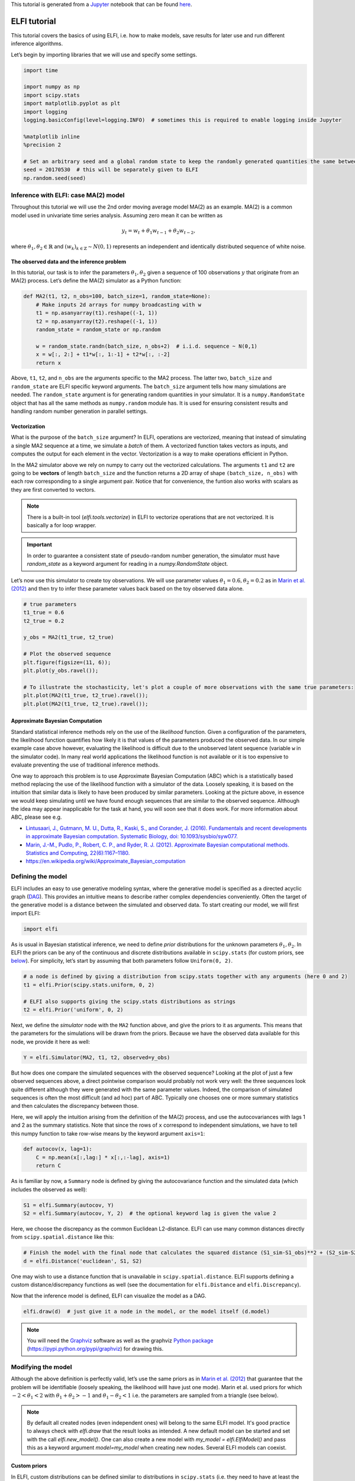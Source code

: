 
This tutorial is generated from a `Jupyter <http://jupyter.org/>`__
notebook that can be found
`here <https://github.com/elfi-dev/notebooks>`__.

ELFI tutorial
=============

This tutorial covers the basics of using ELFI, i.e. how to make models,
save results for later use and run different inference algorithms.

Let’s begin by importing libraries that we will use and specify some
settings.

.. code:: ipython3

    import time
    
    import numpy as np
    import scipy.stats
    import matplotlib.pyplot as plt
    import logging
    logging.basicConfig(level=logging.INFO)  # sometimes this is required to enable logging inside Jupyter
    
    %matplotlib inline
    %precision 2
    
    # Set an arbitrary seed and a global random state to keep the randomly generated quantities the same between runs
    seed = 20170530  # this will be separately given to ELFI
    np.random.seed(seed)

Inference with ELFI: case MA(2) model
-------------------------------------

Throughout this tutorial we will use the 2nd order moving average model
MA(2) as an example. MA(2) is a common model used in univariate time
series analysis. Assuming zero mean it can be written as

.. math::


   y_t = w_t + \theta_1 w_{t-1} + \theta_2 w_{t-2},

where :math:`\theta_1, \theta_2 \in \mathbb{R}` and
:math:`(w_k)_{k\in \mathbb{Z}} \sim N(0,1)` represents an independent
and identically distributed sequence of white noise.

The observed data and the inference problem
~~~~~~~~~~~~~~~~~~~~~~~~~~~~~~~~~~~~~~~~~~~

In this tutorial, our task is to infer the parameters
:math:`\theta_1, \theta_2` given a sequence of 100 observations
:math:`y` that originate from an MA(2) process. Let’s define the MA(2)
simulator as a Python function:

.. code:: ipython3

    def MA2(t1, t2, n_obs=100, batch_size=1, random_state=None):
        # Make inputs 2d arrays for numpy broadcasting with w
        t1 = np.asanyarray(t1).reshape((-1, 1))
        t2 = np.asanyarray(t2).reshape((-1, 1))
        random_state = random_state or np.random
    
        w = random_state.randn(batch_size, n_obs+2)  # i.i.d. sequence ~ N(0,1)
        x = w[:, 2:] + t1*w[:, 1:-1] + t2*w[:, :-2]
        return x

Above, ``t1``, ``t2``, and ``n_obs`` are the arguments specific to the
MA2 process. The latter two, ``batch_size`` and ``random_state`` are
ELFI specific keyword arguments. The ``batch_size`` argument tells how
many simulations are needed. The ``random_state`` argument is for
generating random quantities in your simulator. It is a
``numpy.RandomState`` object that has all the same methods as
``numpy.random`` module has. It is used for ensuring consistent results
and handling random number generation in parallel settings.

Vectorization
~~~~~~~~~~~~~

What is the purpose of the ``batch_size`` argument? In ELFI, operations
are vectorized, meaning that instead of simulating a single MA2 sequence
at a time, we simulate a *batch* of them. A vectorized function takes
vectors as inputs, and computes the output for each element in the
vector. Vectorization is a way to make operations efficient in Python.

In the MA2 simulator above we rely on numpy to carry out the vectorized
calculations. The arguments ``t1`` and ``t2`` are going to be
**vectors** of length ``batch_size`` and the function returns a 2D array
of shape ``(batch_size, n_obs)`` with each row corresponding to a single
argument pair. Notice that for convenience, the funtion also works with
scalars as they are first converted to vectors.

.. note:: There is a built-in tool (`elfi.tools.vectorize`) in ELFI to vectorize operations that are not vectorized. It is basically a for loop wrapper.

.. Important:: In order to guarantee a consistent state of pseudo-random number generation, the simulator must have `random_state` as a keyword argument for reading in a `numpy.RandomState` object.

Let’s now use this simulator to create toy observations. We will use
parameter values :math:`\theta_1=0.6, \theta_2=0.2` as in `Marin et al.
(2012) <http://link.springer.com/article/10.1007/s11222-011-9288-2>`__
and then try to infer these parameter values back based on the toy
observed data alone.

.. code:: ipython3

    # true parameters
    t1_true = 0.6
    t2_true = 0.2
    
    y_obs = MA2(t1_true, t2_true)
    
    # Plot the observed sequence
    plt.figure(figsize=(11, 6));
    plt.plot(y_obs.ravel());
    
    # To illustrate the stochasticity, let's plot a couple of more observations with the same true parameters:
    plt.plot(MA2(t1_true, t2_true).ravel());
    plt.plot(MA2(t1_true, t2_true).ravel());



.. image:: http://research.cs.aalto.fi/pml/software/elfi/docs/0.6.2/usage/tutorial_files/tutorial_11_0.png


Approximate Bayesian Computation
~~~~~~~~~~~~~~~~~~~~~~~~~~~~~~~~

Standard statistical inference methods rely on the use of the
*likelihood* function. Given a configuration of the parameters, the
likelihood function quantifies how likely it is that values of the
parameters produced the observed data. In our simple example case above
however, evaluating the likelihood is difficult due to the unobserved
latent sequence (variable ``w`` in the simulator code). In many real
world applications the likelihood function is not available or it is too
expensive to evaluate preventing the use of traditional inference
methods.

One way to approach this problem is to use Approximate Bayesian
Computation (ABC) which is a statistically based method replacing the
use of the likelihood function with a simulator of the data. Loosely
speaking, it is based on the intuition that similar data is likely to
have been produced by similar parameters. Looking at the picture above,
in essence we would keep simulating until we have found enough sequences
that are similar to the observed sequence. Although the idea may appear
inapplicable for the task at hand, you will soon see that it does work.
For more information about ABC, please see e.g.

-  `Lintusaari, J., Gutmann, M. U., Dutta, R., Kaski, S., and Corander,
   J. (2016). Fundamentals and recent developments in approximate
   Bayesian computation. Systematic Biology, doi:
   10.1093/sysbio/syw077. <http://sysbio.oxfordjournals.org/content/early/2016/09/07/sysbio.syw077.full.pdf>`__

-  `Marin, J.-M., Pudlo, P., Robert, C. P., and Ryder, R. J. (2012).
   Approximate Bayesian computational methods. Statistics and Computing,
   22(6):1167–1180. <http://link.springer.com/article/10.1007/s11222-011-9288-2>`__

-  https://en.wikipedia.org/wiki/Approximate_Bayesian_computation

Defining the model
------------------

ELFI includes an easy to use generative modeling syntax, where the
generative model is specified as a directed acyclic graph
(`DAG <https://en.wikipedia.org/wiki/Directed_acyclic_graph>`__). This
provides an intuitive means to describe rather complex dependencies
conveniently. Often the target of the generative model is a distance
between the simulated and observed data. To start creating our model, we
will first import ELFI:

.. code:: ipython3

    import elfi

As is usual in Bayesian statistical inference, we need to define *prior*
distributions for the unknown parameters :math:`\theta_1, \theta_2`. In
ELFI the priors can be any of the continuous and discrete distributions
available in ``scipy.stats`` (for custom priors, see
`below <#Custom-priors>`__). For simplicity, let’s start by assuming
that both parameters follow ``Uniform(0, 2)``.

.. code:: ipython3

    # a node is defined by giving a distribution from scipy.stats together with any arguments (here 0 and 2)
    t1 = elfi.Prior(scipy.stats.uniform, 0, 2)
    
    # ELFI also supports giving the scipy.stats distributions as strings
    t2 = elfi.Prior('uniform', 0, 2)

Next, we define the *simulator* node with the ``MA2`` function above,
and give the priors to it as arguments. This means that the parameters
for the simulations will be drawn from the priors. Because we have the
observed data available for this node, we provide it here as well:

.. code:: ipython3

    Y = elfi.Simulator(MA2, t1, t2, observed=y_obs)

But how does one compare the simulated sequences with the observed
sequence? Looking at the plot of just a few observed sequences above, a
direct pointwise comparison would probably not work very well: the three
sequences look quite different although they were generated with the
same parameter values. Indeed, the comparison of simulated sequences is
often the most difficult (and ad hoc) part of ABC. Typically one chooses
one or more summary statistics and then calculates the discrepancy
between those.

Here, we will apply the intuition arising from the definition of the
MA(2) process, and use the autocovariances with lags 1 and 2 as the
summary statistics. Note that since the rows of ``x`` correspond to
independent simulations, we have to tell this numpy function to take
row-wise means by the keyword argument ``axis=1``:

.. code:: ipython3

    def autocov(x, lag=1):
        C = np.mean(x[:,lag:] * x[:,:-lag], axis=1)
        return C

As is familiar by now, a ``Summary`` node is defined by giving the
autocovariance function and the simulated data (which includes the
observed as well):

.. code:: ipython3

    S1 = elfi.Summary(autocov, Y)
    S2 = elfi.Summary(autocov, Y, 2)  # the optional keyword lag is given the value 2

Here, we choose the discrepancy as the common Euclidean L2-distance.
ELFI can use many common distances directly from
``scipy.spatial.distance`` like this:

.. code:: ipython3

    # Finish the model with the final node that calculates the squared distance (S1_sim-S1_obs)**2 + (S2_sim-S2_obs)**2
    d = elfi.Distance('euclidean', S1, S2)

One may wish to use a distance function that is unavailable in
``scipy.spatial.distance``. ELFI supports defining a custom
distance/discrepancy functions as well (see the documentation for
``elfi.Distance`` and ``elfi.Discrepancy``).

Now that the inference model is defined, ELFI can visualize the model as
a DAG.

.. code:: ipython3

    elfi.draw(d)  # just give it a node in the model, or the model itself (d.model)




.. image:: http://research.cs.aalto.fi/pml/software/elfi/docs/0.6.2/usage/tutorial_files/tutorial_28_0.svg



.. note:: You will need the Graphviz_ software as well as the graphviz `Python package`_ (https://pypi.python.org/pypi/graphviz) for drawing this.

.. _Graphviz: http://www.graphviz.org
.. _`Python package`: https://pypi.python.org/pypi/graphviz

Modifying the model
-------------------

Although the above definition is perfectly valid, let’s use the same
priors as in `Marin et al.
(2012) <http://link.springer.com/article/10.1007/s11222-011-9288-2>`__
that guarantee that the problem will be identifiable (loosely speaking,
the likelihood willl have just one mode). Marin et al. used priors for
which :math:`-2<\theta_1<2` with :math:`\theta_1+\theta_2>-1` and
:math:`\theta_1-\theta_2<1` i.e. the parameters are sampled from a
triangle (see below).

.. note:: By default all created nodes (even independent ones) will belong to the same ELFI model. It's good practice to always check with `elfi.draw` that the result looks as intended. A new default model can be started and set with the call `elfi.new_model()`. One can also create a new model with `my_model = elfi.ElfiModel()` and pass this as a keyword argument `model=my_model` when creating new nodes. Several ELFI models can coexist.

Custom priors
~~~~~~~~~~~~~

In ELFI, custom distributions can be defined similar to distributions in
``scipy.stats`` (i.e. they need to have at least the ``rvs`` method
implemented for the simplest algorithms). To be safe they can inherit
``elfi.Distribution`` which defines the methods needed. In this case we
only need these for sampling, so implementing a static ``rvs`` method
suffices. As was in the context of simulators, it is important to accept
the keyword argument ``random_state``, which is needed for ELFI’s
internal book-keeping of pseudo-random number generation. Also the
``size`` keyword is needed (which in the simple cases is the same as the
``batch_size`` in the simulator definition).

.. code:: ipython3

    # define prior for t1 as in Marin et al., 2012 with t1 in range [-b, b]
    class CustomPrior_t1(elfi.Distribution):
        def rvs(b, size=1, random_state=None):
            u = scipy.stats.uniform.rvs(loc=0, scale=1, size=size, random_state=random_state)
            t1 = np.where(u<0.5, np.sqrt(2.*u)*b-b, -np.sqrt(2.*(1.-u))*b+b)
            return t1
    
    # define prior for t2 conditionally on t1 as in Marin et al., 2012, in range [-a, a]
    class CustomPrior_t2(elfi.Distribution):
        def rvs(t1, a, size=1, random_state=None):
            locs = np.maximum(-a-t1, t1-a)
            scales = a - locs
            t2 = scipy.stats.uniform.rvs(loc=locs, scale=scales, size=size, random_state=random_state)
            return t2

These indeed sample from a triangle:

.. code:: ipython3

    t1_1000 = CustomPrior_t1.rvs(2, 1000)
    t2_1000 = CustomPrior_t2.rvs(t1_1000, 1, 1000)
    plt.scatter(t1_1000, t2_1000, s=4, edgecolor='none');
    # plt.plot([0, 2, -2, 0], [-1, 1, 1, -1], 'b')  # outlines of the triangle



.. image:: http://research.cs.aalto.fi/pml/software/elfi/docs/0.6.2/usage/tutorial_files/tutorial_36_0.png


Let’s change the earlier priors to the new ones in the inference model:

.. code:: ipython3

    t1.become(elfi.Prior(CustomPrior_t1, 2))
    t2.become(elfi.Prior(CustomPrior_t2, t1, 1))
    
    elfi.draw(d)




.. image:: http://research.cs.aalto.fi/pml/software/elfi/docs/0.6.2/usage/tutorial_files/tutorial_38_0.svg



Note that ``t2`` now depends on ``t1``. Yes, ELFI supports hierarchy.

Inference with rejection sampling
---------------------------------

The simplest ABC algorithm samples parameters from their prior
distributions, runs the simulator with these and compares them to the
observations. The samples are either accepted or rejected depending on
how large the distance is. The accepted samples represent samples from
the approximate posterior distribution.

In ELFI, ABC methods are initialized either with a node giving the
distance, or with the ``ElfiModel`` object and the name of the distance
node. Depending on the inference method, additional arguments may be
accepted or required.

A common optional keyword argument, accepted by all inference methods,
``batch_size`` defines how many simulations are performed in each
passing through the graph.

Another optional keyword is the seed. This ensures that the outcome will
be always the same for the same data and model. If you leave it out, a
random seed will be taken.

.. code:: ipython3

    rej = elfi.Rejection(d, batch_size=10000, seed=seed)

.. note:: In Python, doing many calculations with a single function call can potentially save a lot of CPU time, depending on the operation. For example, here we draw 10000 samples from `t1`, pass them as input to `t2`, draw 10000 samples from `t2`, and then use these both to run 10000 simulations and so forth. All this is done in one passing through the graph and hence the overall number of function calls is reduced 10000-fold. However, this does not mean that batches should be as big as possible, since you may run out of memory, the fraction of time spent in function call overhead becomes insignificant, and many algorithms operate in multiples of `batch_size`. Furthermore, the `batch_size` is a crucial element for efficient parallelization (see the notebook on parallelization).

After the ABC method has been initialized, samples can be drawn from it.
By default, rejection sampling in ELFI works in ``quantile`` mode i.e. a
certain quantile of the samples with smallest discrepancies is accepted.
The ``sample`` method requires the number of output samples as a
parameter. Note that the simulator is then run ``(N/quantile)`` times.
(Alternatively, the same behavior can be achieved by saying
``n_sim=1000000``.)

The IPython magic command ``%time`` is used here to give you an idea of
runtime on a typical personal computer. We will turn interactive
visualization on so that if you run this on a notebook you will see the
posterior forming from a prior distribution. In this case most of the
time is spent in drawing.

.. code:: ipython3

    N = 1000
    
    vis = dict(xlim=[-2,2], ylim=[-1,1])
    
    # You can give the sample method a `vis` keyword to see an animation how the prior transforms towards the
    # posterior with a decreasing threshold.
    %time result = rej.sample(N, quantile=0.01, vis=vis)



.. image:: http://research.cs.aalto.fi/pml/software/elfi/docs/0.6.2/usage/tutorial_files/tutorial_45_0.png



.. raw:: html

    <span>Threshold: 0.116859716394976</span>


.. parsed-literal::

    CPU times: user 1.89 s, sys: 173 ms, total: 2.06 s
    Wall time: 2.13 s


The ``sample`` method returns a ``Sample`` object, which contains
several attributes and methods. Most notably the attribute ``samples``
contains an ``OrderedDict`` (i.e. an ordered Python dictionary) of the
posterior numpy arrays for all the model parameters (``elfi.Prior``\ s
in the model). For rejection sampling, other attributes include e.g. the
``threshold``, which is the threshold value resulting in the requested
quantile.

.. code:: ipython3

    result.samples['t1'].mean()




.. parsed-literal::

    0.55600915483879665



The ``Sample`` object includes a convenient ``summary`` method:

.. code:: ipython3

    result.summary()


.. parsed-literal::

    Method: Rejection
    Number of samples: 1000
    Number of simulations: 100000
    Threshold: 0.117
    Sample means: t1: 0.556, t2: 0.219


Rejection sampling can also be performed with using a threshold or total
number of simulations. Let’s define here threshold. This means that all
draws from the prior for which the generated distance is below the
threshold will be accepted as samples. Note that the simulator will run
as long as it takes to generate the requested number of samples.

.. code:: ipython3

    %time result2 = rej.sample(N, threshold=0.2)
    
    print(result2)  # the Sample object's __str__ contains the output from summary()


.. parsed-literal::

    CPU times: user 221 ms, sys: 40 ms, total: 261 ms
    Wall time: 278 ms
    Method: Rejection
    Number of samples: 1000
    Number of simulations: 40000
    Threshold: 0.185
    Sample means: t1: 0.555, t2: 0.223
    


Iterative advancing
-------------------

Often it may not be practical to wait to the end before investigating
the results. There may be time constraints or one may wish to check the
results at certain intervals. For this, ELFI provides an iterative
approach to advance the inference. First one sets the objective of the
inference and then calls the ``iterate`` method.

Below is an example how to run the inference until the objective has
been reached or a maximum of one second of time has been used.

.. code:: ipython3

    # Request for 1M simulations.
    rej.set_objective(1000, n_sim=1000000)
    
    # We only have 1 sec of time and we are unsure if we will be finished by that time. 
    # So lets simulate as many as we can.
    
    time0 = time.time()
    time1 = time0 + 1
    while not rej.finished and time.time() < time1:
        rej.iterate()
        # One could investigate the rej.state or rej.extract_result() here
        # to make more complicated stopping criterions
        
    # Extract and print the result as it stands. It will show us how many simulations were generated.
    print(rej.extract_result())


.. parsed-literal::

    Method: Rejection
    Number of samples: 1000
    Number of simulations: 130000
    Threshold: 0.104
    Sample means: t1: 0.558, t2: 0.219
    


.. code:: ipython3

    # We will see that it was not finished in 1 sec
    rej.finished




.. parsed-literal::

    False



We could continue from this stage just by continuing to call the
``iterate`` method. The ``extract_result`` will always give a proper
result even if the objective was not reached.

Next we will look into how to store all the data that was generated so
far. This allows us to e.g. save the data to disk and continue the next
day, or modify the model and reuse some of the earlier data if
applicable.

Storing simulated data
----------------------

As the samples are already in numpy arrays, you can just say e.g.
``np.save('t1_data.npy', result.samples['t1'])`` to save them. However,
ELFI provides some additional functionality. You may define a *pool* for
storing all outputs of any node in the model (not just the accepted
samples). Let’s save all outputs for ``t1``, ``t2``, ``S1`` and ``S2``
in our model:

.. code:: ipython3

    pool = elfi.OutputPool(['t1', 't2', 'S1', 'S2'])
    rej = elfi.Rejection(d, batch_size=10000, pool=pool)
    
    %time result3 = rej.sample(N, n_sim=1000000)
    result3


.. parsed-literal::

    CPU times: user 6.13 s, sys: 1.15 s, total: 7.29 s
    Wall time: 8.57 s




.. parsed-literal::

    Method: Rejection
    Number of samples: 1000
    Number of simulations: 1000000
    Threshold: 0.0364
    Sample means: t1: 0.557, t2: 0.211



The benefit of the pool is that you may reuse simulations without having
to resimulate them. Above we saved the summaries to the pool, so we can
change the distance node of the model without having to resimulate
anything. Let’s do that.

.. code:: ipython3

    # Replace the current distance with a cityblock (manhattan) distance and recreate the inference
    d.become(elfi.Distance('cityblock', S1, S2, p=1))
    rej = elfi.Rejection(d, batch_size=10000, pool=pool)
    
    %time result4 = rej.sample(N, n_sim=1000000)
    result4


.. parsed-literal::

    CPU times: user 161 ms, sys: 2.84 ms, total: 163 ms
    Wall time: 167 ms




.. parsed-literal::

    Method: Rejection
    Number of samples: 1000
    Number of simulations: 1000000
    Threshold: 0.0456
    Sample means: t1: 0.56, t2: 0.214



Note the significant saving in time, even though the total number of
considered simulations stayed the same.

We can also continue the inference by increasing the total number of
simulations and only have to simulate the new ones:

.. code:: ipython3

    %time result5 = rej.sample(N, n_sim=1200000)
    result5


.. parsed-literal::

    CPU times: user 1.14 s, sys: 185 ms, total: 1.33 s
    Wall time: 1.34 s




.. parsed-literal::

    Method: Rejection
    Number of samples: 1000
    Number of simulations: 1200000
    Threshold: 0.0415
    Sample means: t1: 0.56, t2: 0.216



Above the results were saved into a python dictionary. If you store a
lot of data to dictionaries, you will eventually run out of memory. ELFI
provides an alternative pool that, by default, saves the outputs to
standard numpy .npy files:

.. code:: ipython3

    arraypool = elfi.ArrayPool(['t1', 't2', 'Y', 'd'])
    rej = elfi.Rejection(d, batch_size=10000, pool=arraypool)
    %time result5 = rej.sample(100, threshold=0.3)


.. parsed-literal::

    CPU times: user 66.6 ms, sys: 70.3 ms, total: 137 ms
    Wall time: 175 ms


This stores the simulated data in binary ``npy`` format under
``arraypool.path``, and can be loaded with ``np.load``.

.. code:: ipython3

    # Let's flush the outputs to disk (alternatively you can save or close the pool) so that we can read the .npy files.
    arraypool.flush()
    
    import os
    print('Files in', arraypool.path, 'are', os.listdir(arraypool.path))


.. parsed-literal::

    Files in pools/arraypool_4290044000 are ['d.npy', 't1.npy', 't2.npy', 'Y.npy']


Now lets load all the parameters ``t1`` that were generated with numpy:

.. code:: ipython3

    np.load(arraypool.path + '/t1.npy')




.. parsed-literal::

    array([ 0.42, -1.15,  1.3 , ...,  0.64,  1.06, -0.47])



We can also close (or save) the whole pool if we wish to continue later:

.. code:: ipython3

    arraypool.close()
    name = arraypool.name
    print(name)


.. parsed-literal::

    arraypool_4290044000


And open it up later to continue where we were left. We can open it
using its name:

.. code:: ipython3

    arraypool = elfi.ArrayPool.open(name)
    print('This pool has', len(arraypool), 'batches')
    
    # This would give the contents of the first batch
    # arraypool[0]


.. parsed-literal::

    This pool has 1 batches


You can delete the files with:

.. code:: ipython3

    arraypool.delete()
    
    # verify the deletion
    try:
        os.listdir(arraypool.path)
        
    except FileNotFoundError:
        print("The directory is removed")


.. parsed-literal::

    The directory is removed


Visualizing the results
-----------------------

Instances of ``Sample`` contain methods for some basic plotting (these
are convenience methods to plotting functions defined under
``elfi.visualization``).

For example one can plot the marginal distributions:

.. code:: ipython3

    result.plot_marginals();



.. image:: http://research.cs.aalto.fi/pml/software/elfi/docs/0.6.2/usage/tutorial_files/tutorial_77_0.png


Often “pairwise relationships” are more informative:

.. code:: ipython3

    result.plot_pairs();



.. image:: http://research.cs.aalto.fi/pml/software/elfi/docs/0.6.2/usage/tutorial_files/tutorial_79_0.png


Note that if working in a non-interactive environment, you can use e.g.
``plt.savefig('pairs.png')`` after an ELFI plotting command to save the
current figure to disk.

Sequential Monte Carlo ABC
--------------------------

Rejection sampling is quite inefficient, as it does not learn from its
history. The sequential Monte Carlo (SMC) ABC algorithm does just that
by applying importance sampling: samples are *weighed* according to the
resulting discrepancies and the next *population* of samples is drawn
near to the previous using the weights as probabilities.

For evaluating the weights, SMC ABC needs to be able to compute the
probability density of the generated parameters. In our MA2 example we
used custom priors, so we have to specify a ``pdf`` function by
ourselves. If we used standard priors, this step would not be needed.
Let’s modify the prior distribution classes:

.. code:: ipython3

    # define prior for t1 as in Marin et al., 2012 with t1 in range [-b, b]
    class CustomPrior_t1(elfi.Distribution):
        def rvs(b, size=1, random_state=None):
            u = scipy.stats.uniform.rvs(loc=0, scale=1, size=size, random_state=random_state)
            t1 = np.where(u<0.5, np.sqrt(2.*u)*b-b, -np.sqrt(2.*(1.-u))*b+b)
            return t1
        
        def pdf(x, b):
            p = 1./b - np.abs(x) / (b*b)
            p = np.where(p < 0., 0., p)  # disallow values outside of [-b, b] (affects weights only)
            return p
    
        
    # define prior for t2 conditionally on t1 as in Marin et al., 2012, in range [-a, a]
    class CustomPrior_t2(elfi.Distribution):
        def rvs(t1, a, size=1, random_state=None):
            locs = np.maximum(-a-t1, t1-a)
            scales = a - locs
            t2 = scipy.stats.uniform.rvs(loc=locs, scale=scales, size=size, random_state=random_state)
            return t2
        
        def pdf(x, t1, a):
            locs = np.maximum(-a-t1, t1-a)
            scales = a - locs
            p = scipy.stats.uniform.pdf(x, loc=locs, scale=scales)
            p = np.where(scales>0., p, 0.)  # disallow values outside of [-a, a] (affects weights only)
            return p
        
        
    # Redefine the priors
    t1.become(elfi.Prior(CustomPrior_t1, 2, model=t1.model))
    t2.become(elfi.Prior(CustomPrior_t2, t1, 1))

Run SMC ABC
~~~~~~~~~~~

In ELFI, one can setup a SMC ABC sampler just like the Rejection
sampler:

.. code:: ipython3

    smc = elfi.SMC(d, batch_size=10000, seed=seed)

For sampling, one has to define the number of output samples, the number
of populations and a *schedule* i.e. a list of thresholds to use for
each population. In essence, a population is just refined rejection
sampling.

.. code:: ipython3

    N = 1000
    schedule = [0.7, 0.2, 0.05]
    %time result_smc = smc.sample(N, schedule)


.. parsed-literal::

    INFO:elfi.methods.parameter_inference:---------------- Starting round 0 ----------------
    INFO:elfi.methods.parameter_inference:---------------- Starting round 1 ----------------
    INFO:elfi.methods.parameter_inference:---------------- Starting round 2 ----------------


.. parsed-literal::

    CPU times: user 1.72 s, sys: 183 ms, total: 1.9 s
    Wall time: 1.65 s


We can have summaries and plots of the results just like above:

.. code:: ipython3

    result_smc.summary(all=True)


.. parsed-literal::

    Method: SMC
    Number of samples: 1000
    Number of simulations: 170000
    Threshold: 0.0493
    Sample means: t1: 0.554, t2: 0.229
    
    Population 0:
    Method: Rejection within SMC-ABC
    Number of samples: 1000
    Number of simulations: 10000
    Threshold: 0.488
    Sample means: t1: 0.547, t2: 0.232
    
    Population 1:
    Method: Rejection within SMC-ABC
    Number of samples: 1000
    Number of simulations: 20000
    Threshold: 0.172
    Sample means: t1: 0.562, t2: 0.22
    
    Population 2:
    Method: Rejection within SMC-ABC
    Number of samples: 1000
    Number of simulations: 140000
    Threshold: 0.0493
    Sample means: t1: 0.554, t2: 0.229


Or just the means:

.. code:: ipython3

    result_smc.sample_means_summary(all=True)


.. parsed-literal::

    Sample means for population 0: t1: 0.547, t2: 0.232
    Sample means for population 1: t1: 0.562, t2: 0.22
    Sample means for population 2: t1: 0.554, t2: 0.229
    


.. code:: ipython3

    result_smc.plot_marginals(all=True, bins=25, figsize=(8, 2), fontsize=12)



.. image:: http://research.cs.aalto.fi/pml/software/elfi/docs/0.6.2/usage/tutorial_files/tutorial_92_0.png



.. image:: http://research.cs.aalto.fi/pml/software/elfi/docs/0.6.2/usage/tutorial_files/tutorial_92_1.png



.. image:: http://research.cs.aalto.fi/pml/software/elfi/docs/0.6.2/usage/tutorial_files/tutorial_92_2.png


Obviously one still has direct access to the samples as well, which
allows custom plotting:

.. code:: ipython3

    n_populations = len(schedule)
    fig, ax = plt.subplots(ncols=n_populations, sharex=True, sharey=True, figsize=(16,6))
    
    for i, pop in enumerate(result_smc.populations):
        s = pop.samples
        ax[i].scatter(s['t1'], s['t2'], s=5, edgecolor='none');
        ax[i].set_title("Population {}".format(i));
        ax[i].plot([0, 2, -2, 0], [-1, 1, 1, -1], 'b')
        ax[i].set_xlabel('t1');
    ax[0].set_ylabel('t2');
    ax[0].set_xlim([-2, 2])
    ax[0].set_ylim([-1, 1]);



.. image:: http://research.cs.aalto.fi/pml/software/elfi/docs/0.6.2/usage/tutorial_files/tutorial_94_0.png


It can be seen that the populations iteratively concentrate more and
more around the true parameter values. Note, however, that samples from
SMC are weighed, and the weights should be accounted for when
interpreting the results. ELFI does this automatically when computing
the mean, for example.

What next?
----------

If you want to play with different ABC algorithms, no need to repeat the
simulator definitions etc. from this notebook. ELFI provides a
convenient way to quickly get you going:

.. code:: ipython3

    from elfi.examples import ma2
    ma2_model = ma2.get_model()

This constructs the same ELFI graph discussed in this tutorial. The
example is self-contained and includes implementations of all relevant
operations.

.. code:: ipython3

    elfi.draw(ma2_model)




.. image:: http://research.cs.aalto.fi/pml/software/elfi/docs/0.6.2/usage/tutorial_files/tutorial_100_0.svg



.. code:: ipython3

    elfi.Rejection(ma2_model['d'], batch_size=10000).sample(1000)




.. parsed-literal::

    Method: Rejection
    Number of samples: 1000
    Number of simulations: 100000
    Threshold: 0.128
    Sample means: t1: 0.719, t2: 0.412



ELFI ships with many other common example cases from ABC literature, and
they all include the ``get_model`` method mentioned above. The source
codes of these examples are also good for learning more about best
practices with ELFI.

.. code:: ipython3

    !ls {elfi.examples.__path__[0] + '/*.py'} | xargs basename


.. parsed-literal::

    __init__.py
    bdm.py
    bignk.py
    gauss.py
    gnk.py
    lotka_volterra.py
    ma2.py
    ricker.py


That’s it! See the other documentation for more advanced topics on
e.g. BOLFI, external simulators and parallelization.

